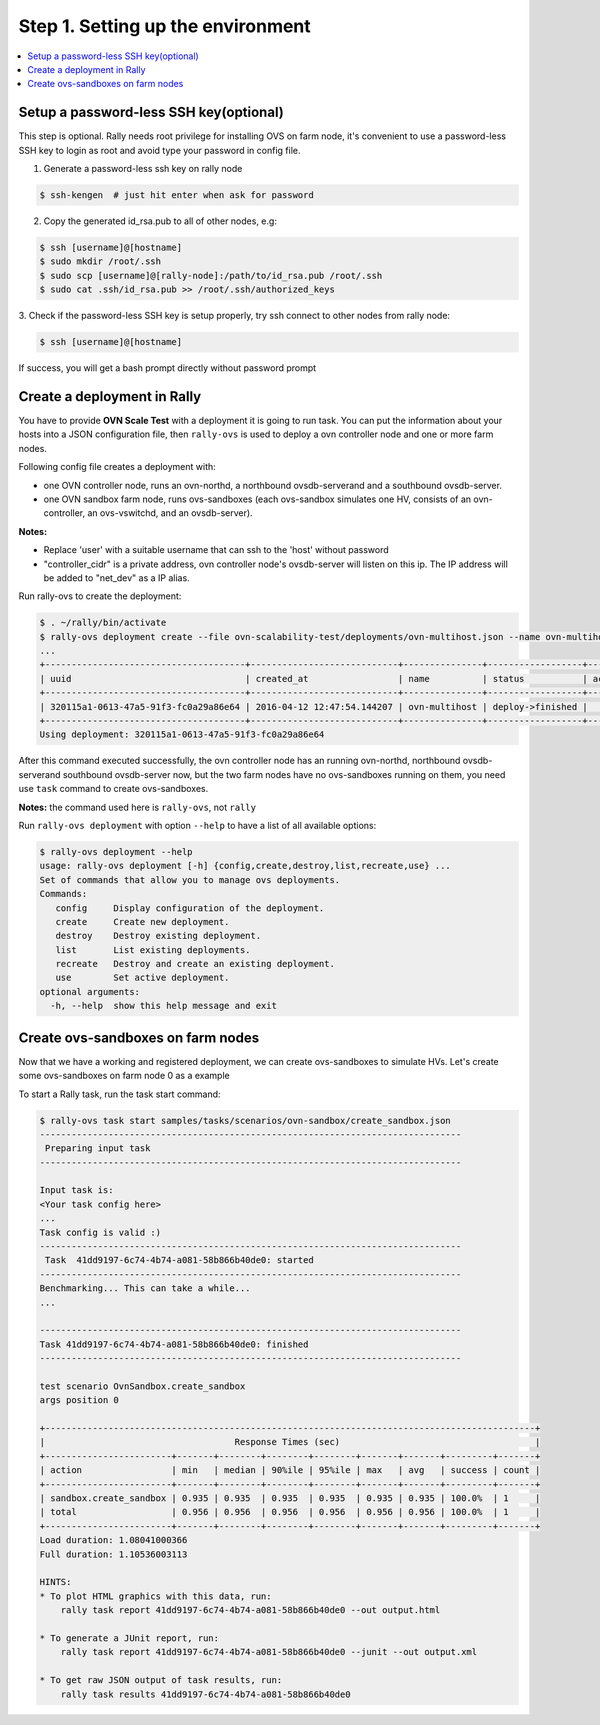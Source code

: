 ..
    Copyright 2016 Ebay Inc.

    Licensed under the Apache License, Version 2.0 (the "License"); you may
    not use this file except in compliance with the License. You may obtain
    a copy of the License at

      http://www.apache.org/licenses/LICENSE-2.0

    Unless required by applicable law or agreed to in writing, software
    distributed under the License is distributed on an "AS IS" BASIS, WITHOUT
    WARRANTIES OR CONDITIONS OF ANY KIND, either express or implied. See the
    License for the specific language governing permissions and limitations
    under the License.



.. _tutorial_step_1_setting_up_the_environment:

Step 1. Setting up the environment
==================================

.. contents::
   :local:

Setup a password-less SSH key(optional)
---------------------------------------
This step is optional. Rally needs root privilege for installing OVS on
farm node, it's convenient to use a password-less SSH key to login as root
and avoid type your password in config file.

1. Generate a password-less ssh key on rally node

.. code-block:: bash

    $ ssh-kengen  # just hit enter when ask for password

2. Copy the generated id_rsa.pub to all of other nodes, e.g:

.. code-block:: bash

    $ ssh [username]@[hostname]
    $ sudo mkdir /root/.ssh
    $ sudo scp [username]@[rally-node]:/path/to/id_rsa.pub /root/.ssh
    $ sudo cat .ssh/id_rsa.pub >> /root/.ssh/authorized_keys


3. Check if the password-less SSH key is setup properly, try ssh connect to
other nodes from rally node:

.. code-block:: bash

    $ ssh [username]@[hostname]

If success, you will get a bash prompt directly without password prompt


Create a deployment in Rally
----------------------------
You have to provide **OVN Scale Test** with a deployment it is going to run
task. You can put the information about your hosts into a JSON
configuration file, then ``rally-ovs`` is used to deploy a ovn controller node
and one or more farm nodes.

Following config file creates a deployment with:

- one OVN controller node, runs an ovn-northd, a northbound ovsdb-serverand and
  a southbound ovsdb-server.
- one OVN sandbox farm node, runs ovs-sandboxes (each ovs-sandbox simulates one
  HV, consists of an ovn-controller, an ovs-vswitchd, and an ovsdb-server).


.. code-block:: json
    :caption: samples/deployments/ovn-multihost.json

    {
        "type": "OvnMultihostEngine",
        "controller": {
            "type": "OvnSandboxControllerEngine",
            "deployment_name": "ovn-controller-node",
            "ovs_repo": "https://github.com/openvswitch/ovs.git",
            "ovs_branch": "master",
            "ovs_user": "rally",
            "net_dev": "eth1",
            "controller_cidr": "192.168.10.10/16",
            "provider": {
                "type": "OvsSandboxProvider",
                "credentials": [
                    {
                        "host": "192.168.20.10",
                        "user": "root"}
                ]
            }
        },
        "nodes": [
            {
                "type": "OvnSandboxFarmEngine",
                "deployment_name": "ovn-farm-node-0",
                "ovs_repo" : "https://github.com/openvswitch/ovs.git",
                "ovs_branch" : "master",
                "ovs_user" : "rally",
                "provider": {
                    "type": "OvsSandboxProvider",
                    "credentials": [
                        {
                            "host": "192.168.20.20",
                            "user": "root"}
                    ]
                }
            }
        ]

    }


**Notes:**

- Replace 'user' with a suitable username that can ssh to the 'host' without
  password
- "controller_cidr" is a private address, ovn controller node's ovsdb-server
  will listen on this ip. The IP address will be added to "net_dev" as a IP alias.

Run rally-ovs to create the deployment:

.. code-block:: console

    $ . ~/rally/bin/activate
    $ rally-ovs deployment create --file ovn-scalability-test/deployments/ovn-multihost.json --name ovn-multihost
    ...
    +--------------------------------------+----------------------------+---------------+------------------+--------+
    | uuid                                 | created_at                 | name          | status           | active |
    +--------------------------------------+----------------------------+---------------+------------------+--------+
    | 320115a1-0613-47a5-91f3-fc0a29a86e64 | 2016-04-12 12:47:54.144207 | ovn-multihost | deploy->finished |        |
    +--------------------------------------+----------------------------+---------------+------------------+--------+
    Using deployment: 320115a1-0613-47a5-91f3-fc0a29a86e64

After this command executed successfully, the ovn controller node has an
running ovn-northd, northbound ovsdb-serverand southbound ovsdb-server now, but
the two farm nodes have no ovs-sandboxes running on them, you need use ``task``
command to create ovs-sandboxes.


**Notes:** the command used here is ``rally-ovs``, not ``rally``


Run ``rally-ovs deployment`` with option ``--help`` to have a list of all
available options:

.. code-block:: console

    $ rally-ovs deployment --help
    usage: rally-ovs deployment [-h] {config,create,destroy,list,recreate,use} ...
    Set of commands that allow you to manage ovs deployments.
    Commands:
       config     Display configuration of the deployment.
       create     Create new deployment.
       destroy    Destroy existing deployment.
       list       List existing deployments.
       recreate   Destroy and create an existing deployment.
       use        Set active deployment.
    optional arguments:
      -h, --help  show this help message and exit


Create ovs-sandboxes on farm nodes
----------------------------------
Now that we have a working and registered deployment, we can create
ovs-sandboxes to simulate HVs. Let's create some ovs-sandboxes on farm node 0
as a example

.. code-block:: json
    :caption: samples/tasks/scenarios/ovn-sandbox/create_sandbox.json

    {
        "version": 2,
        "title": "Create sandbox",
        "subtasks": [{
            "title": "Create sandbox on farm 0",
            "workloads": [{
                "name": "OvnSandbox.create_sandbox",
                "args": {
                    "sandbox_create_args": {
                        "farm": "ovn-farm-node-0",
                        "amount": 3,
                        "batch" : 10,
                        "start_cidr": "192.168.64.0/16",
                        "net_dev": "eth1",
                        "tag": "ToR1"
                    }
                },
                "runner": {"type": "serial", "times": 1},
                "context": {
                    "ovn_multihost" : { "controller": "ovn-controller-node"}
                }
            }]
        }]
    }


To start a Rally task, run the task start command:

.. code-block:: console

    $ rally-ovs task start samples/tasks/scenarios/ovn-sandbox/create_sandbox.json
    --------------------------------------------------------------------------------
     Preparing input task
    --------------------------------------------------------------------------------

    Input task is:
    <Your task config here>
    ...
    Task config is valid :)
    --------------------------------------------------------------------------------
     Task  41dd9197-6c74-4b74-a081-58b866b40de0: started
    --------------------------------------------------------------------------------
    Benchmarking... This can take a while...
    ...

    --------------------------------------------------------------------------------
    Task 41dd9197-6c74-4b74-a081-58b866b40de0: finished
    --------------------------------------------------------------------------------

    test scenario OvnSandbox.create_sandbox
    args position 0

    +---------------------------------------------------------------------------------------------+
    |                                    Response Times (sec)                                     |
    +------------------------+-------+--------+--------+--------+-------+-------+---------+-------+
    | action                 | min   | median | 90%ile | 95%ile | max   | avg   | success | count |
    +------------------------+-------+--------+--------+--------+-------+-------+---------+-------+
    | sandbox.create_sandbox | 0.935 | 0.935  | 0.935  | 0.935  | 0.935 | 0.935 | 100.0%  | 1     |
    | total                  | 0.956 | 0.956  | 0.956  | 0.956  | 0.956 | 0.956 | 100.0%  | 1     |
    +------------------------+-------+--------+--------+--------+-------+-------+---------+-------+
    Load duration: 1.08041000366
    Full duration: 1.10536003113

    HINTS:
    * To plot HTML graphics with this data, run:
        rally task report 41dd9197-6c74-4b74-a081-58b866b40de0 --out output.html

    * To generate a JUnit report, run:
        rally task report 41dd9197-6c74-4b74-a081-58b866b40de0 --junit --out output.xml

    * To get raw JSON output of task results, run:
        rally task results 41dd9197-6c74-4b74-a081-58b866b40de0
